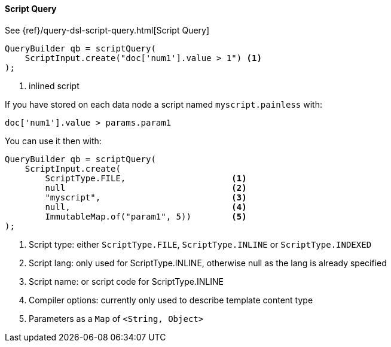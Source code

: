 [[java-query-dsl-script-query]]
==== Script Query

See {ref}/query-dsl-script-query.html[Script Query]

[source,java]
--------------------------------------------------
QueryBuilder qb = scriptQuery(
    ScriptInput.create("doc['num1'].value > 1") <1>
);
--------------------------------------------------
<1> inlined script


If you have stored on each data node a script named `myscript.painless` with:

[source,painless]
--------------------------------------------------
doc['num1'].value > params.param1
--------------------------------------------------

You can use it then with:

[source,java]
--------------------------------------------------
QueryBuilder qb = scriptQuery(
    ScriptInput.create(
        ScriptType.FILE,                     <1>
        null                                 <2>
        "myscript",                          <3>
        null,                                <4>
        ImmutableMap.of("param1", 5))        <5>
);
--------------------------------------------------
<1> Script type: either `ScriptType.FILE`, `ScriptType.INLINE` or `ScriptType.INDEXED`
<2> Script lang: only used for ScriptType.INLINE, otherwise null as the lang is already specified
<3> Script name: or script code for ScriptType.INLINE
<4> Compiler options: currently only used to describe template content type
<5> Parameters as a `Map` of `<String, Object>`
